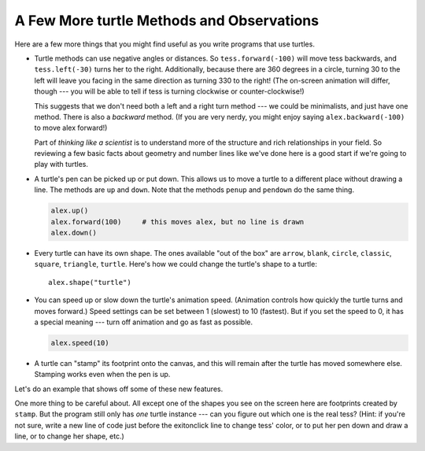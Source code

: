 ..  Copyright (C)  Brad Miller, David Ranum, Jeffrey Elkner, Peter Wentworth, Allen B. Downey, Chris
    Meyers, and Dario Mitchell.  Permission is granted to copy, distribute
    and/or modify this document under the terms of the GNU Free Documentation
    License, Version 1.3 or any later version published by the Free Software
    Foundation; with Invariant Sections being Forward, Prefaces, and
    Contributor List, no Front-Cover Texts, and no Back-Cover Texts.  A copy of
    the license is included in the section entitled "GNU Free Documentation
    License".

.. qnum::
   :prefix: turtle-8-
   :start: 1

A Few More turtle Methods and Observations
------------------------------------------

Here are a few more things that you might find useful as you write programs that use turtles.

* Turtle methods can use negative angles or distances.  So ``tess.forward(-100)``
  will move tess backwards, and ``tess.left(-30)`` turns her to the right.
  Additionally, because there are 360 degrees in a circle, turning 30 to the
  left will leave you facing in the same direction as turning 330 to the right!
  (The on-screen animation will differ, though --- you will be able to tell if
  tess is turning clockwise or counter-clockwise!)

  This suggests that we don't need both a left and a right turn method --- we
  could be minimalists, and just have one method.  There is also a *backward*
  method.  (If you are very nerdy, you might enjoy saying
  ``alex.backward(-100)`` to move alex forward!)

  Part of *thinking like a scientist* is to understand more of the structure
  and rich relationships in your field.  So reviewing a few basic facts about
  geometry and number lines like we've done here is a good start if we're
  going to play with turtles.

* A turtle's pen can be picked up or put down.  This allows us to move a turtle
  to a different place without drawing a line.   The methods are ``up`` and ``down``.  Note that the methods ``penup`` and ``pendown`` do the
  same thing.

  .. sourcecode:: python

     alex.up()
     alex.forward(100)     # this moves alex, but no line is drawn
     alex.down()

* Every turtle can have its own shape.  The ones available "out of the box"
  are ``arrow``, ``blank``, ``circle``, ``classic``, ``square``, ``triangle``,
  ``turtle``. Here's how we could change the turtle's shape to a turtle::

     alex.shape("turtle")


* You can speed up or slow down the turtle's animation speed. (Animation
  controls how quickly the turtle turns and moves forward.)  Speed settings can
  be set between 1 (slowest) to 10 (fastest).  But if you set the speed to 0,
  it has a special meaning --- turn off animation and go as fast as possible.

  .. sourcecode:: python

     alex.speed(10)

* A turtle can "stamp" its footprint onto the canvas, and this will remain
  after the turtle has moved somewhere else.  Stamping works even when the pen
  is up.

Let's do an example that shows off some of these new features.

.. activecode:: ch03_7
   :nocodelens:

   import turtle
   wn = turtle.Screen()
   wn.bgcolor("lightgreen")
   tess = turtle.Turtle()
   tess.color("blue")
   tess.shape("turtle")

   tess.up()                     # this is new
   tess.stamp()                  # leave an impression
   tess.forward(20)
   tess.stamp()                  # leave an impression
   tess.forward(20)
   tess.stamp()                  # leave an impression
   tess.forward(20)

One more thing to be careful about.  All except one of the shapes you see on the screen here are
footprints created by ``stamp``.  But the program still only has *one* turtle
instance --- can you figure out which one is the real tess?  (Hint: if you're
not sure, write a new line of code just before the exitonclick line to change tess'
color, or to put her pen down and draw a line, or to change her shape, etc.)

